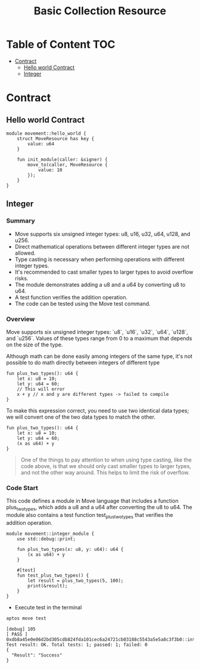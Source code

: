 #+TITLE: Basic Collection Resource

* Table of Content :TOC:
- [[#contract][Contract]]
  - [[#hello-world-contract][Hello world Contract]]
  - [[#integer][Integer]]

* Contract
** Hello world Contract
#+begin_src move
module movement::hello_world {
    struct MoveResource has key {
        value: u64
    }

    fun init_module(caller: &signer) {
        move_to(caller, MoveResource {
            value: 10
        });
    }
}
#+end_src

** Integer
*** Summary
- Move supports six unsigned integer types: u8, u16, u32, u64, u128, and u256.
- Direct mathematical operations between different integer types are not allowed.
- Type casting is necessary when performing operations with different integer types.
- It's recommended to cast smaller types to larger types to avoid overflow risks.
- The module demonstrates adding a u8 and a u64 by converting u8 to u64.
- A test function verifies the addition operation.
- The code can be tested using the Move test command.

*** Overview
Move supports six unsigned integer types: `u8`, `u16`, `u32`, `u64`, `u128`, and `u256`. Values of these types range from 0 to a maximum that depends on the size of the type.

Although math can be done easily among integers of the same type, it's not possible to do math directly between integers of different type

#+begin_src move
fun plus_two_types(): u64 {
    let x: u8 = 10;
    let y: u64 = 60;
    // This will error
    x + y // x and y are different types -> failed to compile
}
#+end_src

To make this expression correct, you need to use two identical data types; we will convert one of the two data types to match the other.

#+begin_src move
fun plus_two_types(): u64 {
    let x: u8 = 10;
    let y: u64 = 60;
    (x as u64) + y
}
#+end_src

#+begin_quote
One of the things to pay attention to when using type casting, like the code above, is that we should only cast smaller types to larger types, and not the other way around. This helps to limit the risk of overflow.
#+end_quote

*** Code Start
This code defines a module in Move language that includes a function plus_two_types, which adds a u8 and a u64 after converting the u8 to u64. The module also contains a test function test_plus_two_types that verifies the addition operation.

#+begin_src move
module movement::integer_module {
    use std::debug::print;

    fun plus_two_types(x: u8, y: u64): u64 {
        (x as u64) + y
    }

    #[test]
    fun test_plus_two_types() {
        let result = plus_two_types(5, 100);
        print(&result);
    }
}
#+end_src

- Execute test in the terminal
#+begin_src sh
aptos move test
#+end_src

#+begin_src move
[debug] 105
[ PASS ] 0xdb8a45e0e06d2bd305cdb824fda101cec6a24721cb03188c5543a5e5a8c3f3b0::integer_module::test_plus_two_types
Test result: OK. Total tests: 1; passed: 1; failed: 0
{
  "Result": "Success"
}
#+end_src
